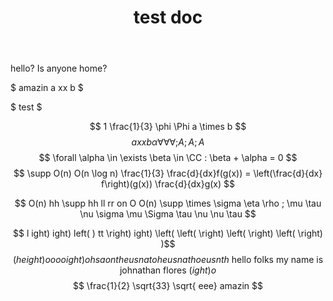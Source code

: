 #+TITLE: test doc

hello? Is anyone home?

$ amazin a xx b  $

$ test $

\[ 1 \frac{1}{3} \phi \Phi a \times b  \]
\[ a xx b  \alpha \forall \forall \forall ;A

;A ;A

\]
\[  \forall \alpha \in \exists \beta \in \CC : \beta + \alpha = 0 \]
\[ \supp O(n) O(n \log n) \frac{1}{3} \frac{d}{dx}f(g(x)) = \left(\frac{d}{dx} f\right)(g(x)) \frac{d}{dx}g(x) \]

\[ O(n) hh  \supp  hh ll rr on O O(n) \supp \times \sigma \eta \rho ; \mu \tau \nu \sigma \mu \Sigma \tau \nu \nu \tau \]

\[ l ight) ight) left( )  tt  \right) ight) \left(  \left( \right)  \left( \right)  \left( \right) )\]
\[ \left(height)o oooight) ohsaontheusnatoheusnathoeusnth \text{ hello folks my name is johnathan flores } \left( ight)o \]
\[ \frac{1}{2} \sqrt{33} \sqrt{ eee} amazin \]

